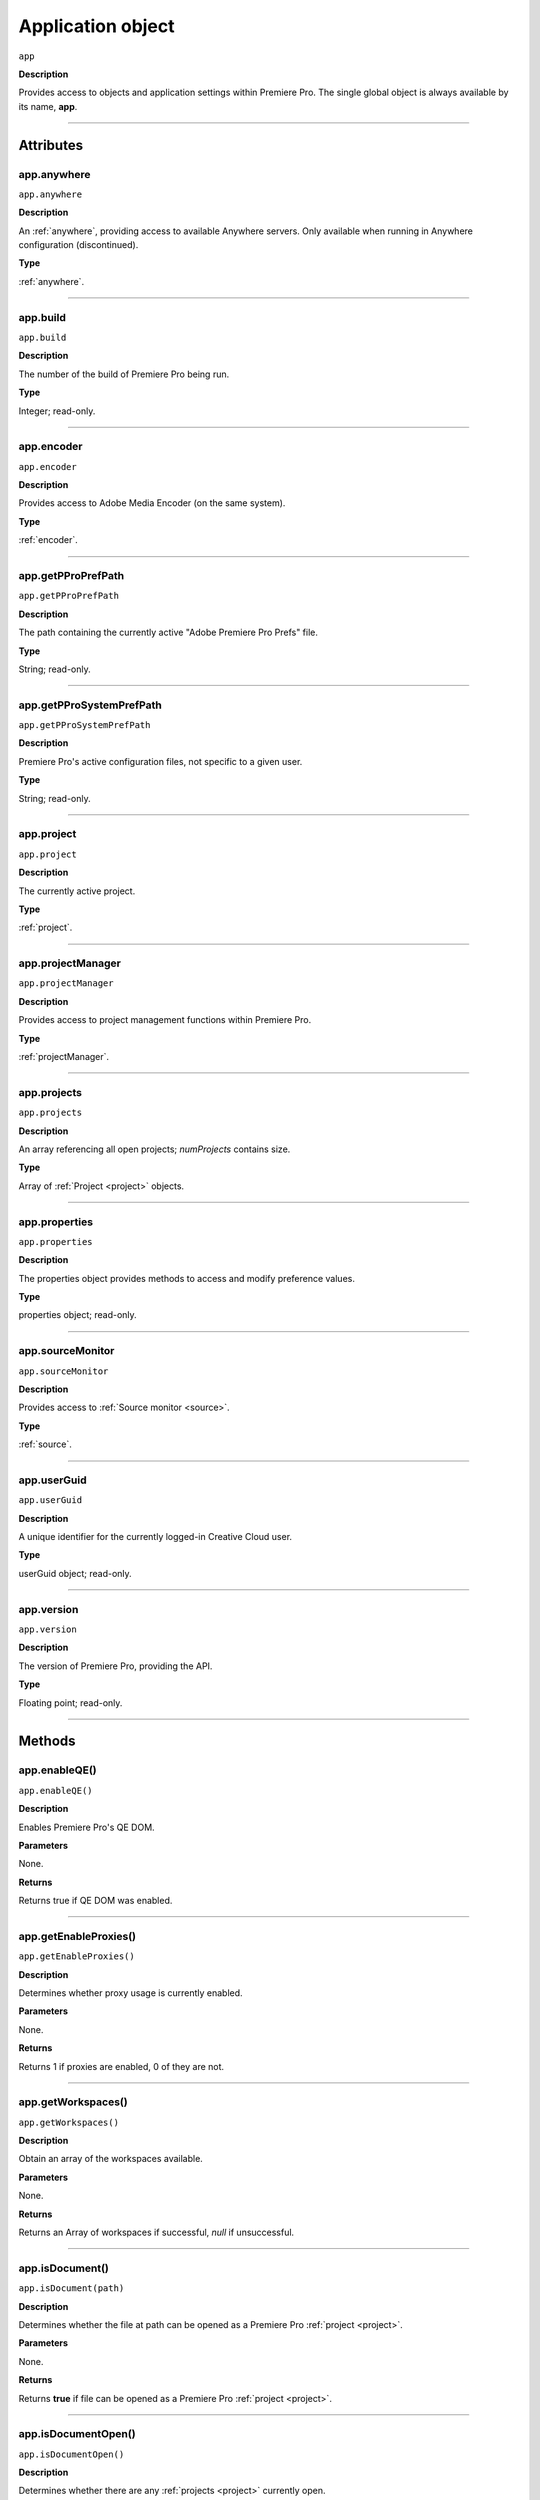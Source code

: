 .. highlight:: javascript

.. _Application:

Application object
==================

``app``

**Description**

Provides access to objects and application settings within Premiere Pro.
The single global object is always available by its name, **app**.

----

==========
Attributes
==========

.. _app.anywhere:

app.anywhere
*********************************************

``app.anywhere``

**Description**

An :ref:`anywhere`, providing access to available Anywhere servers. Only available when running in Anywhere configuration (discontinued).

**Type**

:ref:`anywhere`.

----

.. _app.build:

app.build
*********************************************

``app.build``

**Description**

The number of the build of Premiere Pro being run.

**Type**

Integer; read-only.

----

.. _app.encoder:

app.encoder
*********************************************

``app.encoder``

**Description**

Provides access to Adobe Media Encoder (on the same system).

**Type**

:ref:`encoder`.

----

.. _app.getPProPrefPath:

app.getPProPrefPath
*********************************************

``app.getPProPrefPath``

**Description**

The path containing the currently active "Adobe Premiere Pro Prefs" file.

**Type**

String; read-only.

----

.. _app.getPProSystemPrefPath:

app.getPProSystemPrefPath
*********************************************

``app.getPProSystemPrefPath``

**Description**

Premiere Pro's active configuration files, not specific to a given user.

**Type**

String; read-only.

----

.. _app.project:

app.project
*********************************************

``app.project``

**Description**

The currently active project.

**Type**

:ref:`project`.

----

.. _app.projectManager:

app.projectManager
*********************************************

``app.projectManager``

**Description**

Provides access to project management functions within Premiere Pro.

**Type**

:ref:`projectManager`.

----

.. _app.projects:

app.projects
*********************************************

``app.projects``

**Description**

An array referencing all open projects; `numProjects` contains size.

**Type**

Array of :ref:`Project <project>` objects.

----

.. _app.properties:

app.properties
*********************************************

``app.properties``

**Description**

The properties object provides methods to access and modify preference values.

**Type**

properties object; read-only.

----

.. _app.sourceMonitor:

app.sourceMonitor
*********************************************

``app.sourceMonitor``

**Description**

Provides access to :ref:`Source monitor <source>`.

**Type**

:ref:`source`.

----

.. _app.userGuid:

app.userGuid
*********************************************

``app.userGuid``

**Description**

A unique identifier for the currently logged-in Creative Cloud user.

**Type**

userGuid object; read-only.

----

.. _app.version:

app.version
*********************************************

``app.version``

**Description**

The version of Premiere Pro, providing the API.

**Type**

Floating point; read-only.

----

=======
Methods
=======

.. _app.enableQE:

app.enableQE()
*********************************************

|  ``app.enableQE()``

**Description**

Enables Premiere Pro's QE DOM.

**Parameters**

None.

**Returns**

Returns true if QE DOM was enabled.

----

.. _app.getEnableProxies:

app.getEnableProxies()
*********************************************

``app.getEnableProxies()``

**Description**

Determines whether proxy usage is currently enabled.

**Parameters**

None.

**Returns**

Returns 1 if proxies are enabled, 0 of they are not.

----

.. _app.getWorkspaces:

app.getWorkspaces()
*********************************************

``app.getWorkspaces()``

**Description**

Obtain an array of the workspaces available.

**Parameters**

None.

**Returns**

Returns an Array of workspaces if successful, `null` if unsuccessful.

----

.. _app.isDocument:

app.isDocument()
*********************************************

``app.isDocument(path)``

**Description**

Determines whether the file at path can be opened as a Premiere Pro :ref:`project <project>`.

**Parameters**

None.

**Returns**

Returns **true** if file can be opened as a Premiere Pro :ref:`project <project>`.

----

.. _app.isDocumentOpen:

app.isDocumentOpen()
*********************************************

``app.isDocumentOpen()``

**Description**

Determines whether there are any :ref:`projects <project>` currently open.

**Parameters**

None.

**Returns**

Returns **true** if at least 1 project is open; otherwise **false**.

----

.. _app.newProject:

app.newProject()
*********************************************

``app.newProject(projPath)``

**Description**

Creates a new .prproj :ref:`project`, at the specified path.

**Parameters**

================  =================================================================================================
``projPath``       **String** containing full path to new project; a .prproj extension will be added, if necessary.
================  =================================================================================================

**Returns**

Returns **true** if successful.

----

.. _app.openDocument:

app.openDocument()
******************************************************************************************************************************************************

``app.openDocument(path)``

**Description**

Opens the file at the specified path, as a Premiere Pro :ref:`project`.

**Parameters**

+---------------------------------------+------------------------------------------------------------------------+
| ``pathToDocument``                    | Full path to the document to be opened.                                |
+---------------------------------------+------------------------------------------------------------------------+
| ``optionalSuppressConversionDialog``  | Suppress project conversion dialog?                                    |
+---------------------------------------+------------------------------------------------------------------------+
| ``optionalBypassLocateFileDialog``    | Bypass the locate file dialog?                                         |
+---------------------------------------+------------------------------------------------------------------------+
| ``optionalBypassWarningDialog``       | Bypass warning dialog?                                                 |
+---------------------------------------+------------------------------------------------------------------------+
| ``optionalDoNotAddToMRUList``         | Skip adding this file, to the most recently used list?                 |
+---------------------------------------+------------------------------------------------------------------------+

**Returns**

Returns **true** if file was successfully opened.

----

.. _app.openFCPXML:

app.openFCPXML()
*********************************************

``app.openFCPXML(path, projPath)``

**Description**

Opens an FCP XML file as a Premiere Pro :ref:`project` (specified in projPath).

**Parameters**

path, projPath.

**Returns**

Returns **true** if file was successfully opened as a Premiere Pro :ref:`project`.

----

.. _app.quit:

app.quit()
*********************************************

``app.quit()``

**Description**

Quits Premiere Pro; user will be prompted to save any changes to :ref:`project`.

**Parameters**

None.

**Returns**

Nothing.

----

.. _app.setEnableProxies:

app.setEnableProxies()
*********************************************

``app.setEnableProxies(enabled)``

**Description**

Determines whether proxy usage is currently enabled.

**Parameters**

================  =========================================================
``enabled``       1 turns proxies on, 0 turns them off.
================  =========================================================

**Returns**

Returns 1 if proxy enablement was changed.

----

.. _app.setExtensionPersistent:

app.setExtensionPersistent()
************************************************

``app.setExtensionPersistent(ExtensionID, persist)``

**Description**

Whether extension with the given ExtensionID persists, within this session.

**Parameters**

+--------------------------------------------------------------------------------+
| ``extensionID``   | Which extension to modify.                                 |
+--------------------------------------------------------------------------------+
| ``persist``       | Pass 1 to keep extension in memory, 0 to allow unloading.  |
+--------------------------------------------------------------------------------+

**Returns**

Returns **true** if successful. 

----

.. _app.setScratchDiskPath:

app.setScratchDiskPath()
*********************************************

``app.setScratchDiskPath(path, whichScratchValueToSet)``

**Description**

Specifies the path to be used for one of Premiere Pro's scratch disk paths.

**Parameters**

+----------------------------+-----------------------------------------------+
| ``path``                   | The new path to be used.                      |
+----------------------------+-----------------------------------------------+
| ``whichScratchValueToSet`` | Must be one of the following:                 |
|                            | ``FirstAudioCaptureFolder``                   |
|                            | ``FirstVideoCaptureFolder``                   |
|                            | ``FirstAudioPreviewFolder``                   |
|                            | ``FirstAutoSaveFolder``                       |
|                            | ``FirstCCLibrariesFolder``                    |
+----------------------------+-----------------------------------------------+

**Returns**

Returns 'true' if successful.

----

.. _app.setSDKEventMessage:

app.setSDKEventMessage()
*********************************************

``app.setSDKEventMessage(message, decorator)``

**Description**

Writes a string to Premiere Pro's Events panel.

**Parameters**

message is a string; decorator can be either 'info', 'warning' or 'error'.

**Returns**

Returns 'true' if successful.

----

.. _app.setWorkspace:

app.setWorkspace()
*********************************************

``app.setWorkspace(indexOfWorkspace)``

**Description**

Obtain an array of the workspaces available.

**Parameters**

Integer specifying which workspace (from the array returned by getWorkspaces()) to enable.

**Returns**

Returns true if successful.

----

.. _app.trace:

app.trace()
*********************************************

``app.trace()``

**Description**

Writes a string to Premiere Pro's debug console.

**Parameters**

None.

**Returns**

Returns **true** if trace was added.